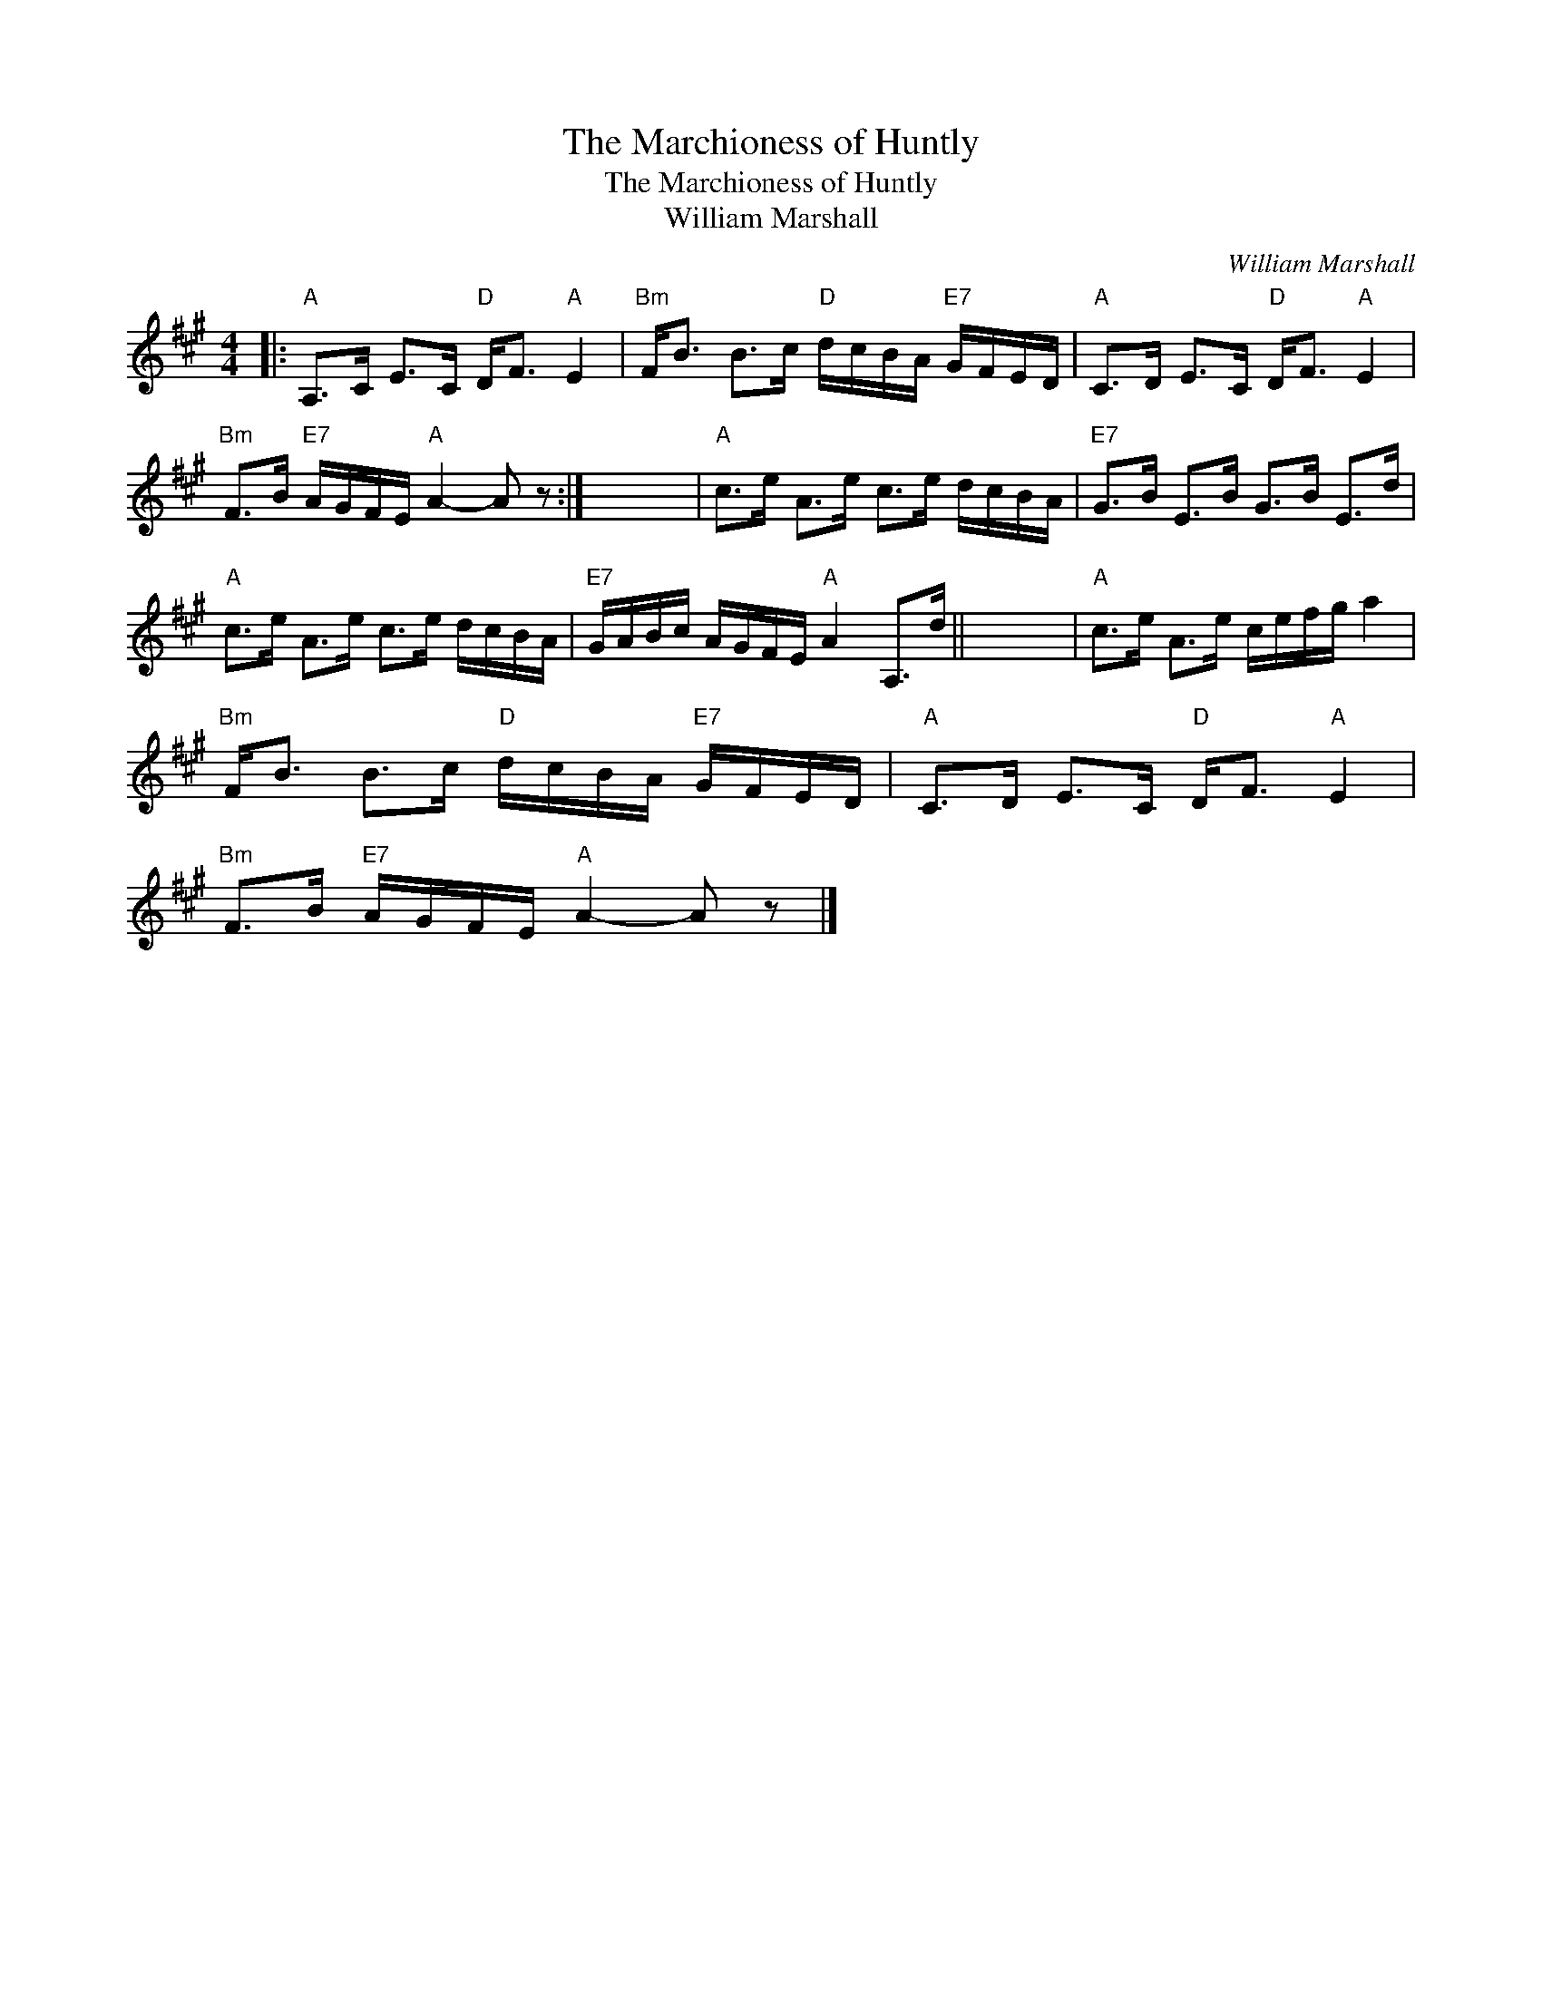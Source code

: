 X:1
T:The Marchioness of Huntly
T:The Marchioness of Huntly
T:William Marshall
C:William Marshall
L:1/8
M:4/4
K:A
V:1 treble 
V:1
|:"A" A,>C E>C"D" D<F"A" E2 |"Bm" F<B B>c"D" d/c/B/A/"E7" G/F/E/D/ |"A" C>D E>C"D" D<F"A" E2 | %3
"Bm" F>B"E7" A/G/F/E/"A" A2- A z :| x8 |"A" c>e A>e c>e d/c/B/A/ |"E7" G>B E>B G>B E>d | %7
"A" c>e A>e c>e d/c/B/A/ |"E7" G/A/B/c/ A/G/F/E/"A" A2 A,>d || x8 |"A" c>e A>e c/e/f/g/ a2 | %11
"Bm" F<B B>c"D" d/c/B/A/"E7" G/F/E/D/ |"A" C>D E>C"D" D<F"A" E2 | %13
"Bm" F>B"E7" A/G/F/E/"A" A2- A z |] %14

